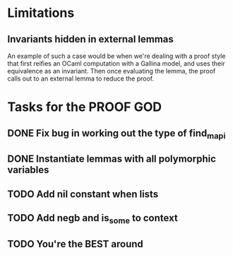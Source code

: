 #+PROPERTY: Effort_ALL 0 0:10 0:30 1:00 2:00 3:00 4:00 5:00 6:00 7:00
* Limitations
** Invariants hidden in external lemmas
An example of such a case would be when we're dealing with a proof
style that first reifies an OCaml computation with a Gallina model,
and uses their equivalence as an invariant. Then once evaluating the
lemma, the proof calls out to an external lemma to reduce the proof.
* Tasks for the PROOF GOD
** DONE Fix bug in working out the type of find_mapi
CLOSED: [2022-10-13 Thu 05:11]
** DONE Instantiate lemmas with all polymorphic variables
CLOSED: [2022-10-13 Thu 05:34]
** TODO Add nil constant when lists
** TODO Add negb and is_some to context
** TODO You're the BEST around
